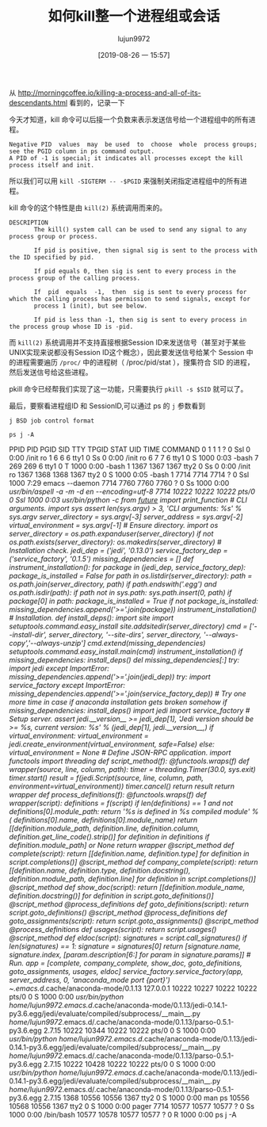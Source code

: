 #+TITLE: 如何kill整一个进程组或会话
#+AUTHOR: lujun9972
#+TAGS: linux和它的小伙伴
#+DATE: [2019-08-26 一 15:57]
#+LANGUAGE:  zh-CN
#+STARTUP:  inlineimages
#+OPTIONS:  H:6 num:nil toc:t \n:nil ::t |:t ^:nil -:nil f:t *:t <:nil

从 http://morningcoffee.io/killing-a-process-and-all-of-its-descendants.html 看到的，记录一下

今天才知道，kill 命令可以后接一个负数来表示发送信号给一个进程组中的所有进程。
#+begin_example
  Negative PID  values  may  be used  to  choose  whole  process groups; see the PGID column in ps command output.  
  A PID of -1 is special; it indicates all processes except the kill process itself and init.
#+end_example

所以我们可以用 =kill -SIGTERM -- -$PGID= 来强制关闭指定进程组中的所有进程。

kill 命令的这个特性是由 =kill(2)= 系统调用而来的。
#+begin_example
  DESCRIPTION
         The kill() system call can be used to send any signal to any process group or process.

         If pid is positive, then signal sig is sent to the process with the ID specified by pid.

         If pid equals 0, then sig is sent to every process in the process group of the calling process.

         If  pid  equals  -1,  then  sig is sent to every process for which the calling process has permission to send signals, except for
         process 1 (init), but see below.

         If pid is less than -1, then sig is sent to every process in the process group whose ID is -pid.
#+end_example

而 =kill(2)= 系统调用并不支持直接根据Session ID来发送信号（甚至对于某些UNIX实现来说都没有Session ID这个概念），因此要发送信号给某个 Session 中的进程需要遍历 =/proc/= 中的进程树（ /proc/pid/stat ），搜集符合 SID 的进程，然后发送信号给这些进程。

pkill 命令已经帮我们实现了这一功能，只需要执行 =pkill -s $SID= 就可以了。


最后，要察看进程组ID 和 SessionID,可以通过 ps 的 =j= 参数看到
#+begin_example
  j BSD job control format
#+end_example

#+begin_src shell :results raw :results org
  ps j -A
#+end_src

#+RESULTS:
#+begin_src org
 PPID   PID  PGID   SID TTY      TPGID STAT   UID   TIME COMMAND
    0     1     1     1 ?            0 Ssl      0   0:00 /init ro
    1     6     6     6 tty1         0 Ss       0   0:00 /init ro
    6     7     7     6 tty1         0 S     1000   0:03 -bash
    7   269   269     6 tty1         0 T     1000   0:00 -bash
    1  1367  1367  1367 tty2         0 Ss       0   0:00 /init ro
 1367  1368  1368  1367 tty2         0 S     1000   0:05 -bash
    1  7714  7714  7714 ?            0 Ssl   1000   7:37 emacs --daemon
 7714  7760  7760  7760 ?            0 Ss    1000   0:00 /usr/bin/aspell -a -m -d en --encoding=utf-8
 7714 10222 10222 10222 pts/0        0 Ssl   1000   0:03 /usr/bin/python -c  from __future__ import print_function  # CLI arguments.  import sys  assert len(sys.argv) > 3, 'CLI arguments: %s' % sys.argv  server_directory = sys.argv[-3] server_address = sys.argv[-2] virtual_environment = sys.argv[-1]  # Ensure directory.  import os  server_directory = os.path.expanduser(server_directory)  if not os.path.exists(server_directory):     os.makedirs(server_directory)  # Installation check.  jedi_dep = ('jedi', '0.13.0') service_factory_dep = ('service_factory', '0.1.5')  missing_dependencies = []  def instrument_installation():     for package in (jedi_dep, service_factory_dep):         package_is_installed = False         for path in os.listdir(server_directory):             path = os.path.join(server_directory, path)             if path.endswith('.egg') and os.path.isdir(path):                 if path not in sys.path:                     sys.path.insert(0, path)                 if package[0] in path:                     package_is_installed = True         if not package_is_installed:             missing_dependencies.append('>='.join(package))  instrument_installation()  # Installation.  def install_deps():     import site     import setuptools.command.easy_install     site.addsitedir(server_directory)     cmd = ['--install-dir', server_directory,            '--site-dirs', server_directory,            '--always-copy','--always-unzip']     cmd.extend(missing_dependencies)     setuptools.command.easy_install.main(cmd)     instrument_installation()  if missing_dependencies:     install_deps()  del missing_dependencies[:]  try:     import jedi except ImportError:     missing_dependencies.append('>='.join(jedi_dep))  try:     import service_factory except ImportError:     missing_dependencies.append('>='.join(service_factory_dep))  # Try one more time in case if anaconda installation gets broken somehow if missing_dependencies:     install_deps()     import jedi     import service_factory  # Setup server.  assert jedi.__version__ >= jedi_dep[1], 'Jedi version should be >= %s, current version: %s' % (jedi_dep[1], jedi.__version__,)  if virtual_environment:     virtual_environment = jedi.create_environment(virtual_environment, safe=False) else:     virtual_environment = None  # Define JSON-RPC application.  import functools import threading  def script_method(f):     @functools.wraps(f)     def wrapper(source, line, column, path):         timer = threading.Timer(30.0, sys.exit)         timer.start()         result = f(jedi.Script(source, line, column, path, environment=virtual_environment))         timer.cancel()         return result     return wrapper  def process_definitions(f):     @functools.wraps(f)     def wrapper(script):         definitions = f(script)         if len(definitions) == 1 and not definitions[0].module_path:             return '%s is defined in %s compiled module' % (                 definitions[0].name, definitions[0].module_name)         return [[definition.module_path,                  definition.line,                  definition.column,                  definition.get_line_code().strip()]                 for definition in definitions                 if definition.module_path] or None     return wrapper  @script_method def complete(script):     return [[definition.name, definition.type]             for definition in script.completions()]  @script_method def company_complete(script):     return [[definition.name,              definition.type,              definition.docstring(),              definition.module_path,              definition.line]             for definition in script.completions()]  @script_method def show_doc(script):     return [[definition.module_name, definition.docstring()]             for definition in script.goto_definitions()]  @script_method @process_definitions def goto_definitions(script):     return script.goto_definitions()  @script_method @process_definitions def goto_assignments(script):     return script.goto_assignments()  @script_method @process_definitions def usages(script):     return script.usages()  @script_method def eldoc(script):     signatures = script.call_signatures()     if len(signatures) == 1:         signature = signatures[0]         return [signature.name,                 signature.index,                 [param.description[6:] for param in signature.params]]  # Run.  app = [complete, company_complete, show_doc, goto_definitions, goto_assignments, usages, eldoc]  service_factory.service_factory(app, server_address, 0, 'anaconda_mode port {port}')  ~/.emacs.d/.cache/anaconda-mode/0.1.13 127.0.0.1
10222 10227 10222 10222 pts/0        0 S     1000   0:00 /usr/bin/python /home/lujun9972/.emacs.d/.cache/anaconda-mode/0.1.13/jedi-0.14.1-py3.6.egg/jedi/evaluate/compiled/subprocess/__main__.py /home/lujun9972/.emacs.d/.cache/anaconda-mode/0.1.13/parso-0.5.1-py3.6.egg 2.7.15
10222 10344 10222 10222 pts/0        0 S     1000   0:00 /usr/bin/python /home/lujun9972/.emacs.d/.cache/anaconda-mode/0.1.13/jedi-0.14.1-py3.6.egg/jedi/evaluate/compiled/subprocess/__main__.py /home/lujun9972/.emacs.d/.cache/anaconda-mode/0.1.13/parso-0.5.1-py3.6.egg 2.7.15
10222 10428 10222 10222 pts/0        0 S     1000   0:00 /usr/bin/python /home/lujun9972/.emacs.d/.cache/anaconda-mode/0.1.13/jedi-0.14.1-py3.6.egg/jedi/evaluate/compiled/subprocess/__main__.py /home/lujun9972/.emacs.d/.cache/anaconda-mode/0.1.13/parso-0.5.1-py3.6.egg 2.7.15
 7714 10610 10610 10610 ?            0 Ss    1000   0:00 /bin/bash
10610 10611 10610 10610 ?            0 R     1000   0:00 ps j -A
#+end_src
 PPID   PID  PGID   SID TTY      TPGID STAT   UID   TIME COMMAND
    0     1     1     1 ?            0 Ssl      0   0:00 /init ro
    1     6     6     6 tty1         0 Ss       0   0:00 /init ro
    6     7     7     6 tty1         0 S     1000   0:03 -bash
    7   269   269     6 tty1         0 T     1000   0:00 -bash
    1  1367  1367  1367 tty2         0 Ss       0   0:00 /init ro
 1367  1368  1368  1367 tty2         0 S     1000   0:05 -bash
    1  7714  7714  7714 ?            0 Ssl   1000   7:29 emacs --daemon
 7714  7760  7760  7760 ?            0 Ss    1000   0:00 /usr/bin/aspell -a -m -d en --encoding=utf-8
 7714 10222 10222 10222 pts/0        0 Ssl   1000   0:03 /usr/bin/python -c  from __future__ import print_function  # CLI arguments.  import sys  assert len(sys.argv) > 3, 'CLI arguments: %s' % sys.argv  server_directory = sys.argv[-3] server_address = sys.argv[-2] virtual_environment = sys.argv[-1]  # Ensure directory.  import os  server_directory = os.path.expanduser(server_directory)  if not os.path.exists(server_directory):     os.makedirs(server_directory)  # Installation check.  jedi_dep = ('jedi', '0.13.0') service_factory_dep = ('service_factory', '0.1.5')  missing_dependencies = []  def instrument_installation():     for package in (jedi_dep, service_factory_dep):         package_is_installed = False         for path in os.listdir(server_directory):             path = os.path.join(server_directory, path)             if path.endswith('.egg') and os.path.isdir(path):                 if path not in sys.path:                     sys.path.insert(0, path)                 if package[0] in path:                     package_is_installed = True         if not package_is_installed:             missing_dependencies.append('>='.join(package))  instrument_installation()  # Installation.  def install_deps():     import site     import setuptools.command.easy_install     site.addsitedir(server_directory)     cmd = ['--install-dir', server_directory,            '--site-dirs', server_directory,            '--always-copy','--always-unzip']     cmd.extend(missing_dependencies)     setuptools.command.easy_install.main(cmd)     instrument_installation()  if missing_dependencies:     install_deps()  del missing_dependencies[:]  try:     import jedi except ImportError:     missing_dependencies.append('>='.join(jedi_dep))  try:     import service_factory except ImportError:     missing_dependencies.append('>='.join(service_factory_dep))  # Try one more time in case if anaconda installation gets broken somehow if missing_dependencies:     install_deps()     import jedi     import service_factory  # Setup server.  assert jedi.__version__ >= jedi_dep[1], 'Jedi version should be >= %s, current version: %s' % (jedi_dep[1], jedi.__version__,)  if virtual_environment:     virtual_environment = jedi.create_environment(virtual_environment, safe=False) else:     virtual_environment = None  # Define JSON-RPC application.  import functools import threading  def script_method(f):     @functools.wraps(f)     def wrapper(source, line, column, path):         timer = threading.Timer(30.0, sys.exit)         timer.start()         result = f(jedi.Script(source, line, column, path, environment=virtual_environment))         timer.cancel()         return result     return wrapper  def process_definitions(f):     @functools.wraps(f)     def wrapper(script):         definitions = f(script)         if len(definitions) == 1 and not definitions[0].module_path:             return '%s is defined in %s compiled module' % (                 definitions[0].name, definitions[0].module_name)         return [[definition.module_path,                  definition.line,                  definition.column,                  definition.get_line_code().strip()]                 for definition in definitions                 if definition.module_path] or None     return wrapper  @script_method def complete(script):     return [[definition.name, definition.type]             for definition in script.completions()]  @script_method def company_complete(script):     return [[definition.name,              definition.type,              definition.docstring(),              definition.module_path,              definition.line]             for definition in script.completions()]  @script_method def show_doc(script):     return [[definition.module_name, definition.docstring()]             for definition in script.goto_definitions()]  @script_method @process_definitions def goto_definitions(script):     return script.goto_definitions()  @script_method @process_definitions def goto_assignments(script):     return script.goto_assignments()  @script_method @process_definitions def usages(script):     return script.usages()  @script_method def eldoc(script):     signatures = script.call_signatures()     if len(signatures) == 1:         signature = signatures[0]         return [signature.name,                 signature.index,                 [param.description[6:] for param in signature.params]]  # Run.  app = [complete, company_complete, show_doc, goto_definitions, goto_assignments, usages, eldoc]  service_factory.service_factory(app, server_address, 0, 'anaconda_mode port {port}')  ~/.emacs.d/.cache/anaconda-mode/0.1.13 127.0.0.1
10222 10227 10222 10222 pts/0        0 S     1000   0:00 /usr/bin/python /home/lujun9972/.emacs.d/.cache/anaconda-mode/0.1.13/jedi-0.14.1-py3.6.egg/jedi/evaluate/compiled/subprocess/__main__.py /home/lujun9972/.emacs.d/.cache/anaconda-mode/0.1.13/parso-0.5.1-py3.6.egg 2.7.15
10222 10344 10222 10222 pts/0        0 S     1000   0:00 /usr/bin/python /home/lujun9972/.emacs.d/.cache/anaconda-mode/0.1.13/jedi-0.14.1-py3.6.egg/jedi/evaluate/compiled/subprocess/__main__.py /home/lujun9972/.emacs.d/.cache/anaconda-mode/0.1.13/parso-0.5.1-py3.6.egg 2.7.15
10222 10428 10222 10222 pts/0        0 S     1000   0:00 /usr/bin/python /home/lujun9972/.emacs.d/.cache/anaconda-mode/0.1.13/jedi-0.14.1-py3.6.egg/jedi/evaluate/compiled/subprocess/__main__.py /home/lujun9972/.emacs.d/.cache/anaconda-mode/0.1.13/parso-0.5.1-py3.6.egg 2.7.15
 1368 10556 10556  1367 tty2         0 S     1000   0:00 man ps
10556 10568 10556  1367 tty2         0 S     1000   0:00 pager
 7714 10577 10577 10577 ?            0 Ss    1000   0:00 /bin/bash
10577 10578 10577 10577 ?            0 R     1000   0:00 ps j -A
